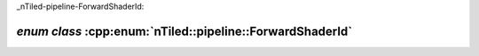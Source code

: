 _nTiled-pipeline-ForwardShaderId:

`enum class` :cpp:enum:`nTiled::pipeline::ForwardShaderId`
==========================================================

.. doxygenenum:: nTiled::pipeline::ForwardShaderId
